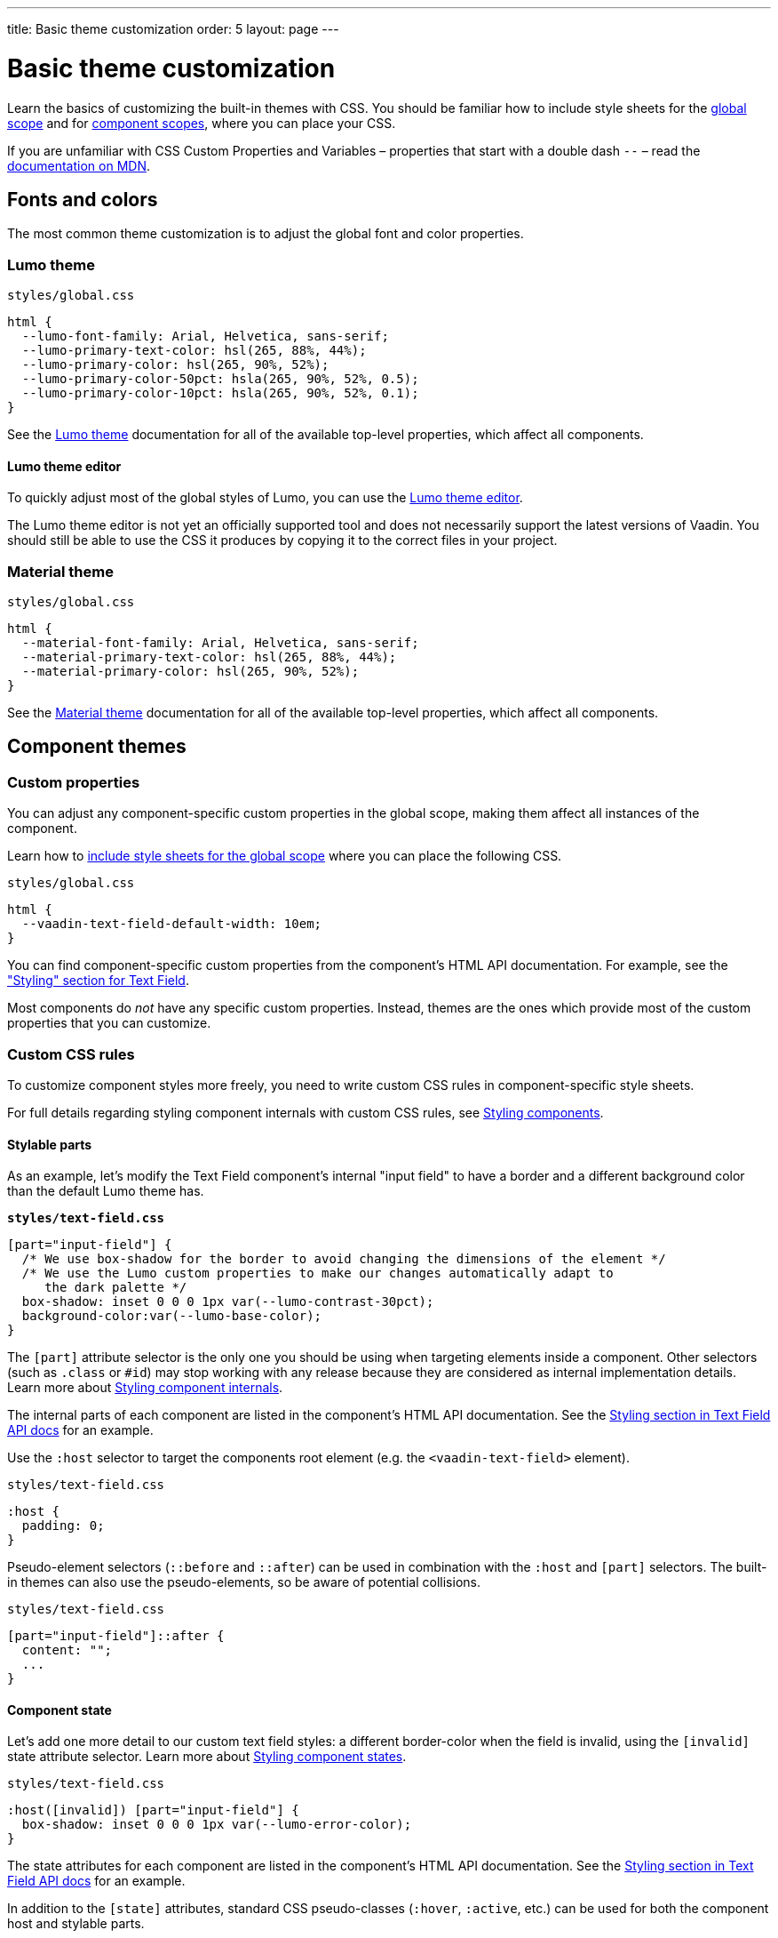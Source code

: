 ---
title: Basic theme customization
order: 5
layout: page
---

= Basic theme customization

Learn the basics of customizing the built-in themes with CSS. You should be familiar how to include style sheets for the <<including-style-sheets#global-scope,global scope>> and for <<including-style-sheets#component-scope,component scopes>>, where you can place your CSS.

If you are unfamiliar with CSS Custom Properties and Variables – properties that start with a double dash `--` – read the https://developer.mozilla.org/en-US/docs/Web/CSS/--*[documentation on MDN].

== Fonts and colors

The most common theme customization is to adjust the global font and color properties.

=== Lumo theme

.`styles/global.css`
[source,css]
....
html {
  --lumo-font-family: Arial, Helvetica, sans-serif;
  --lumo-primary-text-color: hsl(265, 88%, 44%);
  --lumo-primary-color: hsl(265, 90%, 52%);
  --lumo-primary-color-50pct: hsla(265, 90%, 52%, 0.5);
  --lumo-primary-color-10pct: hsla(265, 90%, 52%, 0.1);
}
....

See the <<../../components/foundation/lumo#,Lumo theme>> documentation for all of the available top-level properties, which affect all components.

==== Lumo theme editor

To quickly adjust most of the global styles of Lumo, you can use the https://demo.vaadin.com/lumo-editor/[Lumo theme editor].

The Lumo theme editor is not yet an officially supported tool and does not necessarily support the latest versions of Vaadin. You should still be able to use the CSS it produces by copying it to the correct files in your project.

=== Material theme

.`styles/global.css`
[source,css]
....
html {
  --material-font-family: Arial, Helvetica, sans-serif;
  --material-primary-text-color: hsl(265, 88%, 44%);
  --material-primary-color: hsl(265, 90%, 52%);
}
....

See the <<../../components/foundation/material#,Material theme>> documentation for all of the available top-level properties, which affect all components.


== Component themes

=== Custom properties

You can adjust any component-specific custom properties in the global scope, making them affect all instances of the component.

Learn how to <<including-style-sheets#global-scope, include style sheets for the global scope>> where you can place the following CSS.

.`styles/global.css`
[source,css]
....
html {
  --vaadin-text-field-default-width: 10em;
}
....

You can find component-specific custom properties from the component's HTML API documentation. For example, see the https://vaadin.com/components/vaadin-text-field/html-api/elements/Vaadin.TextFieldElement["Styling" section for Text Field].

Most components do _not_ have any specific custom properties. Instead, themes are the ones which provide most of the custom properties that you can customize.

=== Custom CSS rules

To customize component styles more freely, you need to write custom CSS rules in component-specific style sheets.

For full details regarding styling component internals with custom CSS rules, see <<../styling-components#,Styling components>>.

==== Stylable parts

As an example, let's modify the Text Field component's internal "input field" to have a border and a different background color than the default Lumo theme has.

.`*styles/text-field.css*`
[source,css]
....
[part="input-field"] {
  /* We use box-shadow for the border to avoid changing the dimensions of the element */
  /* We use the Lumo custom properties to make our changes automatically adapt to
     the dark palette */
  box-shadow: inset 0 0 0 1px var(--lumo-contrast-30pct);
  background-color:var(--lumo-base-color);
}
....

The `[part]` attribute selector is the only one you should be using when targeting elements inside a component. Other selectors (such as `.class` or `+#id+`) may stop working with any release because they are considered as internal implementation details. Learn more about <<../styling-components/styling-component-internals#,Styling component internals>>.

The internal parts of each component are listed in the component's HTML API documentation. See the https://vaadin.com/components/vaadin-text-field/html-api/elements/Vaadin.TextFieldElement[Styling section in Text Field API docs] for an example.

Use the `:host` selector to target the components root element (e.g. the `<vaadin-text-field>` element).

.`styles/text-field.css`
[source,css]
....
:host {
  padding: 0;
}
....

Pseudo-element selectors (`::before` and `::after`) can be used in combination with the `:host` and `[part]` selectors. The built-in themes can also use the pseudo-elements, so be aware of potential collisions.

.`styles/text-field.css`
[source,css]
....
[part="input-field"]::after {
  content: "";
  ...
}
....

==== Component state

Let's add one more detail to our custom text field styles: a different border-color when the field is invalid, using the `+[invalid]+` state attribute selector. Learn more about <<../styling-components/styling-component-states#,Styling component states>>.

.`styles/text-field.css`
[source,css]
....
:host([invalid]) [part="input-field"] {
  box-shadow: inset 0 0 0 1px var(--lumo-error-color);
}
....

The state attributes for each component are listed in the component's HTML API documentation. See the https://vaadin.com/components/vaadin-text-field/html-api/elements/Vaadin.TextFieldElement[Styling section in Text Field API docs] for an example.

In addition to the `[state]` attributes, standard CSS pseudo-classes (`:hover`, `:active`, etc.) can be used for both the component host and stylable parts.

.`styles/text-field.css`
[source,css]
....
[part="input-field"]:hover {
  box-shadow: inset 0 0 0 1px var(--lumo-contrast-50pct);
}
....

==== Sub-components

The customizations we did for the Text Field component end up affecting other components as well, which internally use Text Field. For example, Combo Box, Date Picker, Time Picker, and Select all contain a Text Field, so those components will automatically "inherit" our style customizations.

To learn more about sub-components and how to style them, see <<using-theme-variants#sub-component-variants, Sub-component variants>> and <<../styling-components/styling-sub-components#,Styling sub-components>>.

=== Overlay components

Styling overlay components (e.g. Dialogs or the popup which contains the items for Combo Box or Select, or the Date Picker calendar, etc.) is covered in <<../styling-components/styling-overlay-components#,Styling overlay components>>.

An overlay is considered as a sub-component of the main component and <<using-theme-variants#sub-component-variants, Sub-component variants>> apply to them as well.
